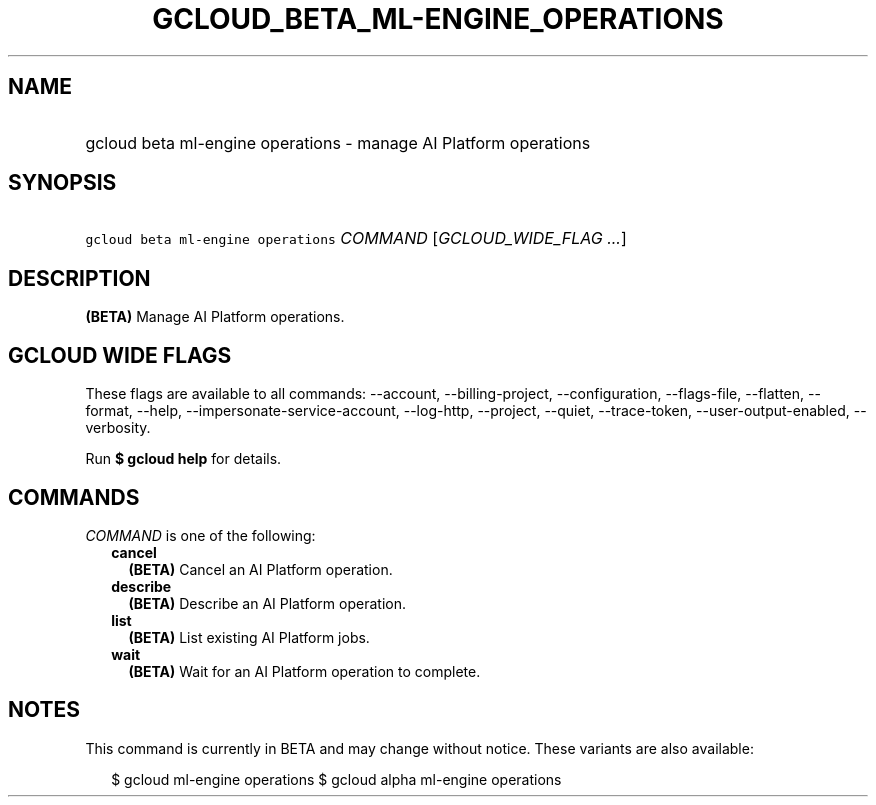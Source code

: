
.TH "GCLOUD_BETA_ML\-ENGINE_OPERATIONS" 1



.SH "NAME"
.HP
gcloud beta ml\-engine operations \- manage AI Platform operations



.SH "SYNOPSIS"
.HP
\f5gcloud beta ml\-engine operations\fR \fICOMMAND\fR [\fIGCLOUD_WIDE_FLAG\ ...\fR]



.SH "DESCRIPTION"

\fB(BETA)\fR Manage AI Platform operations.



.SH "GCLOUD WIDE FLAGS"

These flags are available to all commands: \-\-account, \-\-billing\-project,
\-\-configuration, \-\-flags\-file, \-\-flatten, \-\-format, \-\-help,
\-\-impersonate\-service\-account, \-\-log\-http, \-\-project, \-\-quiet,
\-\-trace\-token, \-\-user\-output\-enabled, \-\-verbosity.

Run \fB$ gcloud help\fR for details.



.SH "COMMANDS"

\f5\fICOMMAND\fR\fR is one of the following:

.RS 2m
.TP 2m
\fBcancel\fR
\fB(BETA)\fR Cancel an AI Platform operation.

.TP 2m
\fBdescribe\fR
\fB(BETA)\fR Describe an AI Platform operation.

.TP 2m
\fBlist\fR
\fB(BETA)\fR List existing AI Platform jobs.

.TP 2m
\fBwait\fR
\fB(BETA)\fR Wait for an AI Platform operation to complete.


.RE
.sp

.SH "NOTES"

This command is currently in BETA and may change without notice. These variants
are also available:

.RS 2m
$ gcloud ml\-engine operations
$ gcloud alpha ml\-engine operations
.RE

